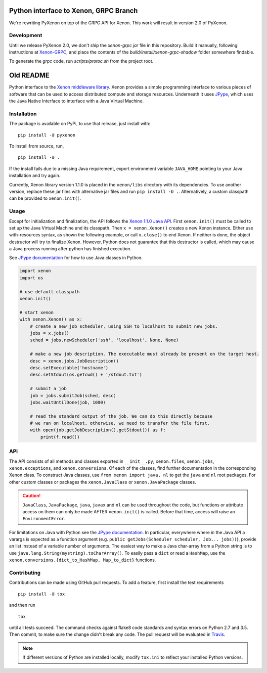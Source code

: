 Python interface to Xenon, GRPC Branch
======================================

We're rewriting PyXenon on top of the GRPC API for Xenon. This work will result in version 2.0 of PyXenon.

Development
-----------
Until we release PyXenon 2.0, we don't ship the `xenon-grpc` `jar` file in this repository. Build it manually, following instructions at `Xenon-GRPC <https://github.com/nlesc/xenon-grpc>`__, and place the contents of the `build/install/xenon-grpc-shadow` folder somewhere findable.

To generate the `grpc` code, run `scripts/protoc.sh` from the project root.

Old README
==========

|Python versions| |DOI| |PyPi version| |Apache 2 License| |Build Status|
|Codacy Badge|


Python interface to the `Xenon middleware
library <http://nlesc.github.io/Xenon/>`__. Xenon provides a simple
programming interface to various pieces of software that can be used to
access distributed compute and storage resources. Underneath it uses
`JPype <https://jpype.readthedocs.io>`__, which uses the Java Native
Interface to interface with a Java Virtual Machine.

Installation
------------

The package is available on PyPi, to use that release, just install
with:

::

    pip install -U pyxenon

To install from source, run,

::

    pip install -U .

If the install fails due to a missing Java requirement, export
environment variable ``JAVA_HOME`` pointing to your Java installation
and try again.

Currently, Xenon library version 1.1.0 is placed in the ``xenon/libs``
directory with its dependencies. To use another version, replace these
jar files with alternative jar files and run ``pip install -U .``.
Alternatively, a custom classpath can be provided to ``xenon.init()``.

Usage
-----

Except for initialization and finalization, the API follows the `Xenon
1.1.0 Java
API <http://nlesc.github.io/Xenon/versions/1.1.0/javadoc/>`__. First
``xenon.init()`` must be called to set up the Java Virtual Machine and
its classpath. Then ``x = xenon.Xenon()`` creates a new Xenon instance.
Either use with-resources syntax, as shown the following example, or
call ``x.close()`` to end Xenon. If neither is done, the object
destructor will try to finalize Xenon. However, Python does not
guarantee that this destructor is called, which may cause a Java process
running after python has finished execution.

See `JPype documentation <https://jpype.readthedocs.io>`__ for how to
use Java classes in Python.

.. code:: python

    import xenon
    import os

    # use default classpath
    xenon.init()

    # start xenon
    with xenon.Xenon() as x:
        # create a new job scheduler, using SSH to localhost to submit new jobs.
        jobs = x.jobs()
        sched = jobs.newScheduler('ssh', 'localhost', None, None)

        # make a new job description. The executable must already be present on the target host.
        desc = xenon.jobs.JobDescription()
        desc.setExecutable('hostname')
        desc.setStdout(os.getcwd() + '/stdout.txt')

        # submit a job
        job = jobs.submitJob(sched, desc)
        jobs.waitUntilDone(job, 1000)

        # read the standard output of the job. We can do this directly because
        # we ran on localhost, otherwise, we need to transfer the file first.
        with open(job.getJobDescription().getStdout()) as f:
            print(f.read())

API
---

The API consists of all methods and classes exported in ``__init__.py``,
``xenon.files``, ``xenon.jobs``, ``xenon.exceptions``, and
``xenon.conversions``. Of each of the classes, find further
documentation in the corresponding Xenon class. To construct Java classes, use
``from xenon import java, nl`` to get the ``java`` and ``nl`` root packages.
For other custom classes or packages the ``xenon.JavaClass`` or
``xenon.JavaPackage`` classes.

.. code:: python
    import xenon
    xenon.init()

    from xenon import java
    array = java.util.ArrayList()

    from xenon import JavaClass
    logger = JavaClass('org.slf4j.LoggerFactory').getLogger('python')
    logger.debug('Hello world')

.. caution::
   ``JavaClass``, ``JavaPackage``, ``java``, ``javax`` and ``nl`` can be used
   throughout the code, but functions or attribute access on them can only be
   made AFTER ``xenon.init()`` is called. Before that time, access will raise
   an ``EnvironmentError``.

For limitations on Java with Python see the `JPype
documentation <http://jpype.readthedocs.io/en/latest/>`__. In
particular, everywhere where in the Java API a varargs is expected as a
function argument (e.g.
``public getJobs(Scheduler scheduler, Job... jobs))``), provide an list
instead of a variable number of arguments. The easiest way to make a Java
char-array from a Python string is to use
``java.lang.String(mystring).toCharArray()``. To easily pass a ``dict`` or read
a ``HashMap``, use the ``xenon.conversions.{dict_to_HashMap, Map_to_dict}``
functions.

Contributing
------------

Contributions can be made using GitHub pull requests. To add a feature,
first install the test requirements

::

    pip install -U tox

and then run

::

    tox

until all tests succeed. The command checks against flake8 code
standards and syntax errors on Python 2.7 and 3.5. Then commit, to make sure
the change didn't break any code. The pull request will be evaluated in
`Travis <https://travis-ci.org/NLeSC/pyxenon>`__.

.. note::
    If different versions of Python are installed locally, modify ``tox.ini``
    to reflect your installed Python versions.

.. |DOI| image:: https://zenodo.org/badge/doi/10.5281/zenodo.60929.svg
   :target: http://dx.doi.org/10.5281/zenodo.60929
.. |PyPi version| image:: https://img.shields.io/pypi/v/pyxenon.svg
   :target: https://pypi.python.org/pypi/pyxenon
.. |Apache 2 License| image:: https://img.shields.io/github/license/NLeSC/pyxenon.svg?branch=master
   :target: https://raw.githubusercontent.com/NLeSC/pyxenon/master/LICENSE
.. |Python versions| image:: https://img.shields.io/pypi/pyversions/pyxenon.svg
.. |Build Status| image:: https://travis-ci.org/NLeSC/pyxenon.svg?branch=master
   :target: https://travis-ci.org/NLeSC/pyxenon
.. |Codacy Badge| image:: https://api.codacy.com/project/badge/grade/35e155e3bb08459aa2c24622d5fdb0d3
   :target: https://www.codacy.com/app/NLeSC/pyxenon
